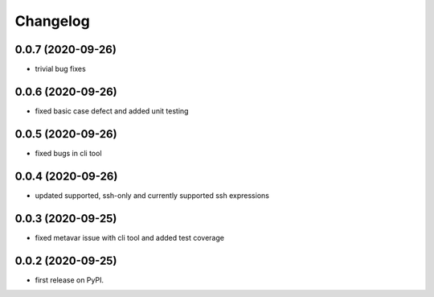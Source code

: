 
Changelog
=========

0.0.7 (2020-09-26)
------------------

* trivial bug fixes

0.0.6 (2020-09-26)
------------------

* fixed basic case defect and added unit testing


0.0.5 (2020-09-26)
------------------

* fixed bugs in cli tool

0.0.4 (2020-09-26)
------------------

* updated supported, ssh-only and currently supported ssh expressions

0.0.3 (2020-09-25)
------------------

* fixed metavar issue with cli tool and added test coverage

0.0.2 (2020-09-25)
------------------

* first release on PyPI.
